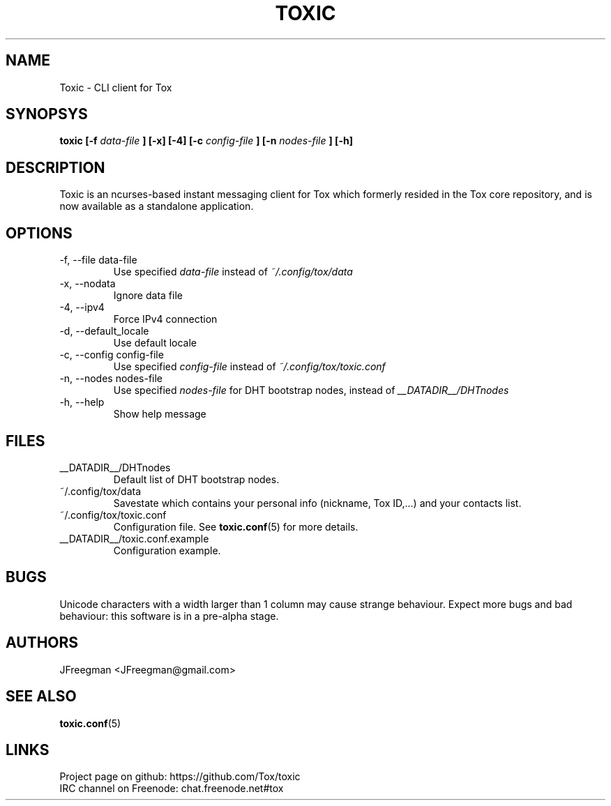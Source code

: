.TH TOXIC 1 "June 2014" "Toxic v__VERSION__" "User Manual"
.SH NAME
Toxic \- CLI client for Tox
.SH SYNOPSYS
.B toxic [\-f
.I data\-file
.B ] [\-x] [\-4] [\-c
.I config\-file
.B ] [\-n
.I nodes\-file
.B ] [\-h]
.SH DESCRIPTION
Toxic is an ncurses-based instant messaging client for Tox which formerly
resided in the Tox core repository, and is now available as a standalone
application.
.SH OPTIONS
.IP "\-f, \-\-file data\-file"
Use specified
.I data\-file
instead of
.IR ~/.config/tox/data
.IP "\-x, \-\-nodata"
Ignore data file
.IP "\-4, \-\-ipv4"
Force IPv4 connection
.IP "\-d, \-\-default_locale
Use default locale
.IP "\-c, \-\-config config\-file"
Use specified
.I config\-file
instead of
.IR ~/.config/tox/toxic.conf
.IP "\-n, \-\-nodes nodes\-file"
Use specified
.I nodes\-file
for DHT bootstrap nodes, instead of
.IR __DATADIR__/DHTnodes
.IP "\-h, \-\-help"
Show help message
.SH FILES
.IP __DATADIR__/DHTnodes
Default list of DHT bootstrap nodes.
.IP ~/.config/tox/data
Savestate which contains your personal info (nickname, Tox ID,...) and
your contacts list.
.IP ~/.config/tox/toxic.conf
Configuration file. See
.BR toxic.conf (5)
for more details.
.IP __DATADIR__/toxic.conf.example
Configuration example.
.SH BUGS
Unicode characters with a width larger than 1 column may cause 
strange behaviour. Expect more bugs and bad
behaviour: this software is in a pre\-alpha stage.
.SH AUTHORS
JFreegman <JFreegman@gmail.com>
.SH SEE ALSO
.BR toxic.conf (5)
.SH LINKS
Project page on github: https://github.com/Tox/toxic
.br
IRC channel on Freenode: chat.freenode.net#tox
